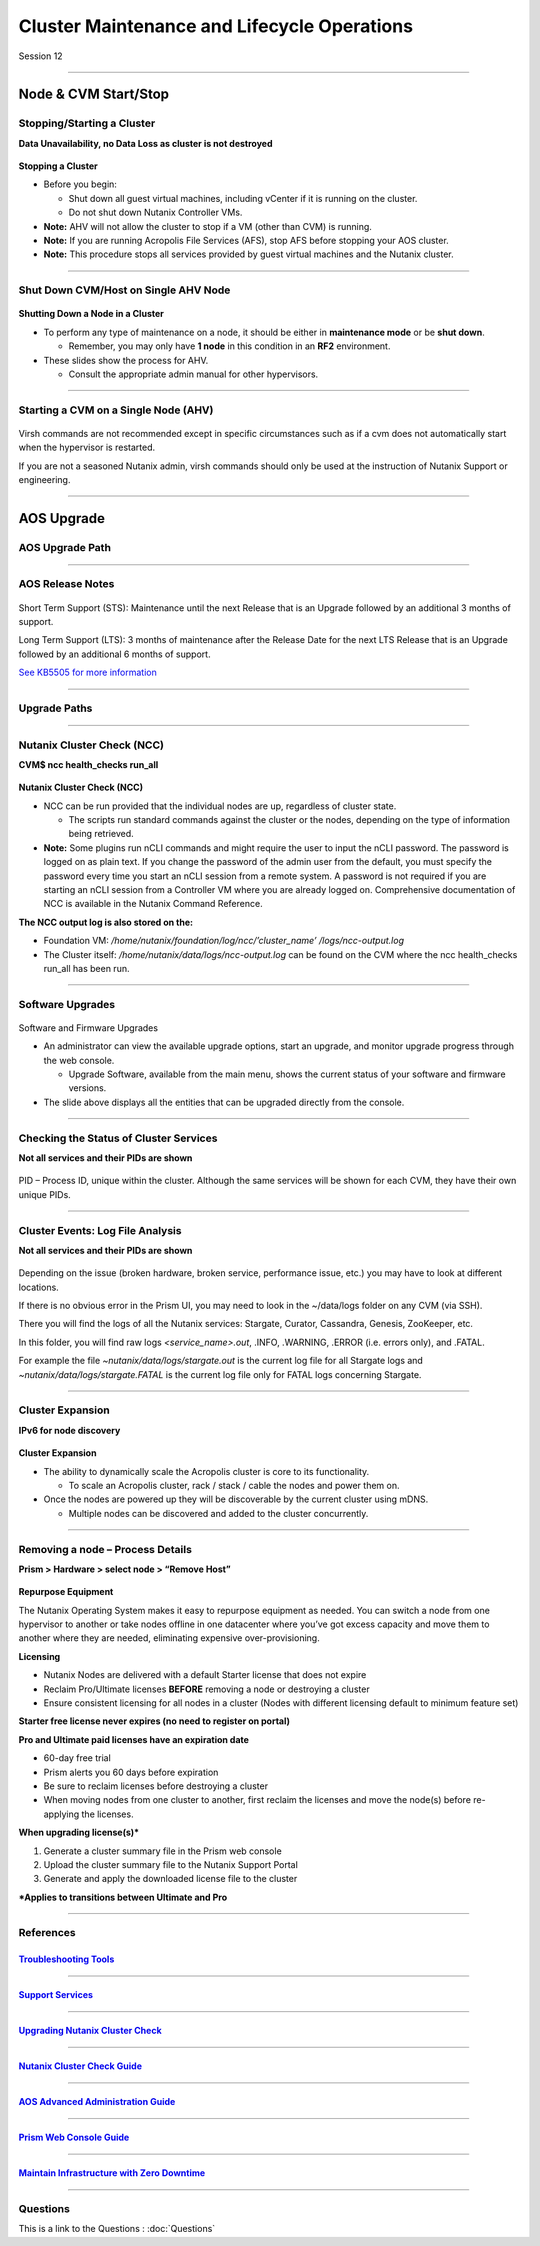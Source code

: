.. Adding labels to the beginning of your lab is helpful for linking to the lab from other pages
.. _Cluster_Maintenance_and_Lifecycle_Operations_1:

----------------------------------------------------
Cluster Maintenance and Lifecycle Operations
----------------------------------------------------


Session 12

-----------------------------------------------------

Node & CVM Start/Stop
--------------------------


Stopping/Starting a Cluster
++++++++++++++++++++++++++++++++

**Data Unavailability, no Data Loss as cluster is not destroyed**

.. figure:: images/Starting.png


**Stopping a Cluster**

- Before you begin:

  - Shut down all guest virtual machines, including vCenter if it is running on the cluster.
  - Do not shut down Nutanix Controller VMs.

- **Note:** AHV will not allow the cluster to stop if a VM (other than CVM) is running.
- **Note:** If you are running Acropolis File Services (AFS), stop AFS before stopping your AOS cluster.
- **Note:** This procedure stops all services provided by guest virtual machines and the Nutanix cluster.

-----------------------------------------------------

Shut Down CVM/Host on Single AHV Node
+++++++++++++++++++++++++++++++++++++


.. figure:: images/ShutCVM.png

**Shutting Down a Node in a Cluster**

- To perform any type of maintenance on a node, it should be either in **maintenance mode** or be **shut down**.

  - Remember, you may only have **1 node** in this condition in an **RF2** environment.

- These slides show the process for AHV.

  - Consult the appropriate admin manual for other hypervisors.

-----------------------------------------------------

Starting a CVM on a Single Node (AHV)
+++++++++++++++++++++++++++++++++++++


.. figure:: images/StartCVM.png

Virsh commands are not recommended except in specific circumstances such as if a cvm does not automatically start when the hypervisor is restarted. 

If you are not a seasoned Nutanix admin, virsh commands should only be used at the instruction of Nutanix Support or engineering.

-----------------------------------------------------

AOS Upgrade
--------------------------


AOS Upgrade Path
++++++++++++++++++++++++++++++++


.. figure:: images/AOSUpgradePath.png

-----------------------------------------------------

AOS Release Notes
+++++++++++++++++++++++++++++++++++++

.. figure:: images/AOSReleaseNotes.png

Short Term Support (STS): Maintenance until the next Release that is an Upgrade followed by an additional 3 months of support.

Long Term Support (LTS): 3 months of maintenance after the Release Date for the next LTS Release that is an Upgrade followed by an additional 6 months of support.

`See KB5505 for more information <https://portal.nutanix.com/page/documents/kbs/details?targetId=kA00e000000LIi9CAG>`_

-----------------------------------------------------

Upgrade Paths
+++++++++++++++++++++++++++++++++++++

.. figure:: images/UpgradePaths.png

-----------------------------------------------------

Nutanix Cluster Check (NCC)
+++++++++++++++++++++++++++++++++++++

**CVM$ ncc health_checks run_all**

.. figure:: images/ClusterCheck.png


**Nutanix Cluster Check (NCC)**

- NCC can be run provided that the individual nodes are up, regardless of cluster state.

  - The scripts run standard commands against the cluster or the nodes, depending on the type of information being retrieved.

- **Note:** Some plugins run nCLI commands and might require the user to input the nCLI password. The password is logged on as plain text. If you change the password of the admin user from the default, you must specify the password every time you start an nCLI session from a remote system. A password is not required if you are starting an nCLI session from a Controller VM where you are already logged on. Comprehensive documentation of NCC is available in the Nutanix Command Reference.

**The NCC output log is also stored on the:**

- Foundation VM: */home/nutanix/foundation/log/ncc/’cluster_name’ /logs/ncc-output.log*
- The Cluster itself: */home/nutanix/data/logs/ncc-output.log* can be found on the CVM where the ncc health_checks run_all has been run. 



-----------------------------------------------------

Software Upgrades
+++++++++++++++++++++++++++++++++++++



.. figure:: images/SoftwareUpgrades.png


Software and Firmware Upgrades

- An administrator can view the available upgrade options, start an upgrade, and monitor upgrade progress through the web console.

  - Upgrade Software, available from the main menu, shows the current status of your software and firmware versions.

- The slide above displays all the entities that can be upgraded directly from the console.



-----------------------------------------------------

Checking the Status of Cluster Services
++++++++++++++++++++++++++++++++++++++++

**Not all services and their PIDs are shown**

.. figure:: images/status.png

PID – Process ID, unique within the cluster.  Although the same services will be shown for each CVM, they have their own unique PIDs.


-----------------------------------------------------

Cluster Events: Log File Analysis
++++++++++++++++++++++++++++++++++++++++

**Not all services and their PIDs are shown**

.. figure:: images/events.png


Depending on the issue (broken hardware, broken service, performance issue, etc.) you may have to look at different locations.

If there is no obvious error in the Prism UI, you may need to look in the ~/data/logs folder on any CVM (via SSH).

There you will find the logs of all the Nutanix services: Stargate, Curator, Cassandra, Genesis, ZooKeeper, etc.

In this folder, you will find raw logs *<service_name>.out*, .INFO, .WARNING, .ERROR (i.e. errors only), and .FATAL. 

For example the file *~nutanix/data/logs/stargate.out* is the current log file for all Stargate logs and *~nutanix/data/logs/stargate.FATAL* is the current log file only for FATAL logs concerning Stargate.


-----------------------------------------------------

Cluster Expansion
++++++++++++++++++++++++++++++++++++++++

**IPv6 for node discovery**

.. figure:: images/Expansion.png

**Cluster Expansion**

- The ability to dynamically scale the Acropolis cluster is core to its functionality.

  - To scale an Acropolis cluster, rack / stack / cable the nodes and power them on.

- Once the nodes are powered up they will be discoverable by the current cluster using mDNS.

  - Multiple nodes can be discovered and added to the cluster concurrently.



-----------------------------------------------------

Removing a node – Process Details
++++++++++++++++++++++++++++++++++++++++

**Prism > Hardware > select node > “Remove Host”**

.. figure:: images/Removing.png

**Repurpose Equipment**

The Nutanix Operating System makes it easy to repurpose equipment as needed. You can switch a node from one hypervisor to another or take nodes offline in one datacenter where you’ve got excess capacity and move them to another where they are needed, eliminating expensive over-provisioning.

**Licensing**

- Nutanix Nodes are delivered with a default Starter license that does not expire
- Reclaim Pro/Ultimate licenses **BEFORE** removing a node or destroying a cluster
- Ensure consistent licensing for all nodes in a cluster (Nodes with different licensing default to minimum feature set)

**Starter free license never expires (no need to register on portal)**

**Pro and Ultimate paid licenses have an expiration date**

- 60-day free trial
- Prism alerts you 60 days before expiration
- Be sure to reclaim licenses before destroying a cluster
- When moving nodes from one cluster to another, first reclaim the licenses and move the node(s) before re-applying the licenses.

**When upgrading license(s)***

1. Generate a cluster summary file in the Prism web console
2. Upload the cluster summary file to the Nutanix Support Portal
3. Generate and apply the downloaded license file to the cluster

***Applies to transitions between Ultimate and Pro**


-----------------------------------------------------

References
+++++++++++++++++++++++++



.. figure:: images/TroubleshootingTools.png

`Troubleshooting Tools <https://portal.nutanix.com/page/documents/details/?targetId=Advanced-Admin-AOS-v5_15:Troubleshooting%20Tools>`_
""""""""""""""""""""""""""""""""""""""""""""""""""""""""""""""""""""""""""""""""""""""""""""""""""""""""""""""""""""""""""""""""""""""""""""""""""""""""""""""""""

-----------------------------------------------------

.. figure:: images/SupportServices.png

`Support Services <https://portal.nutanix.com/page/documents/details/?targetId=Web-Console-Guide-Prism-v5_15:wc-support-management-wc-c.html>`_
""""""""""""""""""""""""""""""""""""""""""""""""""""""""""""""""""""""""""""""""""""""""""""""""""""""""""""""""""""""""""""""""""""""""""""""""""""""""""""""""""

-----------------------------------------------------

.. figure:: images/UpgradingNutanixClusterCheck.png

`Upgrading Nutanix Cluster Check <https://portal.nutanix.com/page/documents/details/?targetId=Acropolis-Upgrade-Guide-v5_15:ncc-ncc-install-pc-t.html>`_
""""""""""""""""""""""""""""""""""""""""""""""""""""""""""""""""""""""""""""""""""""""""""""""""""""""""""""""""""""""""""""""""""""""""""""""""""""""""""""""""""

-----------------------------------------------------

.. figure:: images/NutanixClusterCheckGuide.png

`Nutanix Cluster Check Guide <https://portal.nutanix.com/page/documents/details/?targetId=NCC-Guide-NCC-v39:NCC-Guide-NCC-v39>`_
""""""""""""""""""""""""""""""""""""""""""""""""""""""""""""""""""""""""""""""""""""""""""""""""""""""""""""""""""""""""""""""""""""""""""""""""""""""""""""""""""


-----------------------------------------------------

.. figure:: images/AOSAdvanced.png

`AOS Advanced Administration Guide <https://portal.nutanix.com/page/documents/details/?targetId=Advanced-Admin-AOS-v5_15:app-cluster-management-ops-c.html>`_
""""""""""""""""""""""""""""""""""""""""""""""""""""""""""""""""""""""""""""""""""""""""""""""""""""""""""""""""""""""""""""""""""""""""""""""""""""""""""""""""""


-----------------------------------------------------

.. figure:: images/PrismWebConsoleGuide.png

`Prism Web Console Guide <https://portal.nutanix.com/page/documents/details/?targetId=Web-Console-Guide-Prism-v5_15:wc-cluster-management-wc-c.html>`_
""""""""""""""""""""""""""""""""""""""""""""""""""""""""""""""""""""""""""""""""""""""""""""""""""""""""""""""""""""""""""""""""""""""""""""""""""""""""""""""""""


-----------------------------------------------------

.. figure:: images/MaintainInfrastructure.png

`Maintain Infrastructure with Zero Downtime <https://www.youtube.com/watch?v=6B9d3JXXAHg&feature=youtu.be>`_
""""""""""""""""""""""""""""""""""""""""""""""""""""""""""""""""""""""""""""""""""""""""""""""""""""""""""""""""""""""""""""""""""""""""""""""""""""""""""""""""""



-----------------------------------------------------

Questions
++++++++++++++++++++++

This is a link to the Questions : :doc:`Questions`



